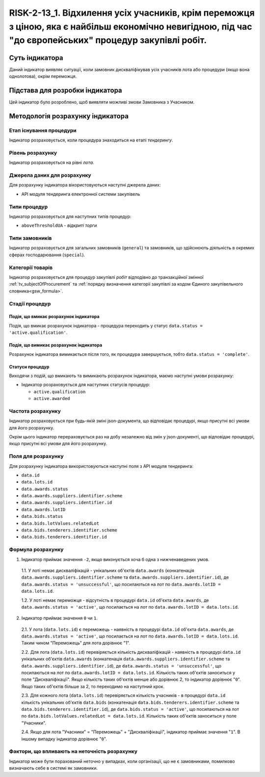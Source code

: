 ﻿=======================================================================================
RISK-2-13_1. Відхилення усіх учасників, крім переможця з ціною, яка є найбільш економічно невигідною, під час "до європейських" процедур закупівлі робіт.
=======================================================================================

***************
Суть індикатора
***************

Даний індикатор виявляє ситуації, коли замовник дискваліфікував усіх учасників лота або процедури (якщо вона однолотова), окрім переможця.


********************************
Підстава для розробки індикатора
********************************

Цей індикатор було розроблено, щоб виявляти можливі змови Замовника з Учасником.

*********************************
Методологія розрахунку індикатора
*********************************

Етап існування процедури
========================
Індикатор розраховується, коли процедура знаходиться на етапі *тендерингу*.


Рівень розрахунку
=================
Індикатор розраховується на рівні *лота*.

Джерела даних для розрахунку
============================

Для розрахунку індикатора вікористовуються наступні джерела даних:

- API модуля тендеринга електронної системи закупівель

Типи процедур
=============

Індикатор розраховується для наступних типів процедур:

- ``aboveThresholdUA`` - *відкриті торги*

Типи замовників
===============

Індикатор розраховується для загальних замовників (``general``) та замовників, що здійснюють діяльність в окремих сферах господарювання (``special``).


Категорії товарів
=================

Індикатор розраховується для процедур закупівлі *робіт* відподівно до транзакційної змінної :ref:`tv_subjectOfProcurement` та :ref:`порядку визначення категоріі закупівлі за кодом Єдиного закупівельного словника<gsw_formula>`.

Стадії процедур
===============

Подія, що вмикає розрахунок індикатора
--------------------------------------
Подія, що вмикає розрахунок індикатора - процедура переходить у статус ``data.status = 'active.qualification'``.


Подія, що вимикає розрахунок індикатора
---------------------------------------
Розрахунок індикатора вимикається після того, як процедура завершується, тобто ``data.status = 'complete'``.


Статуси процедур
----------------

Виходячи з подій, що вмикають та вимикають розрахунок індикатора, маємо наступні умови розрахунку:

- Індикатор розраховується для наступних статусів процедур:
  
  - ``active.qualification``
  
  - ``active.awarded``

Частота розрахунку
==================

Індикатор розраховується при будь-якій зміні json-документа, що відповідає процедурі, якщо присутні всі умови для його розрахунку.

Окрім цього індикатор перераховується раз на добу незалежно від змін у json-документі, що відповідає процедурі, якщо присутні всі умови для його розрахунку.

Поля для розрахунку
===================

Для розрахунку індикатора використовуються наступні поля з API модуля тендеринга:

- ``data.id``

- ``data.lots.id``

- ``data.awards.status``

- ``data.awards.suppliers.identifier.scheme``

- ``data.awards.suppliers.identifier.id``

- ``data.awards.lotID``

- ``data.bids.status``

- ``data.bids.lotValues.relatedLot``

- ``data.bids.tenderers.identifier.scheme``

- ``data.bids.tenderers.identifier.id``


Формула розрахунку
==================

1. Індикатор приймає значення ``-2``, якщо виконується хоча б одна з нижченаведених умов.

  1.1. У лоті немає дискваліфікацій - унікальних об'єктів ``data.awards`` (конкатенація ``data.awards.suppliers.identifier.scheme`` та ``data.awards.suppliers.identifier.id``), де  ``data.awards.status = 'unsuccessful'``, що посилаються на лот по ``data.awards.lotID = data.lots.id``.
  
  1.2. У лоті немає переможця - відсутність в процедурі ``data.id`` об'єкта ``data.awards``, де  ``data.awards.status = 'active'``, що посилається на лот по ``data.awards.lotID = data.lots.id``.
  
2. Індикатор приймає значення ``0`` чи ``1``.

  2.1. У лота (``data.lots.id``) є переможець - наявність в процедурі ``data.id`` об'єкта ``data.awards``, де  ``data.awards.status = 'active'``, що посилається на лот по ``data.awards.lotID = data.lots.id``. Таким чином "Переможець" для лота дорівнює "1".

  2.2. Для лота (``data.lots.id``) перевіряється кількість дискваліфікацій - наявність в процедурі ``data.id`` унікальних об'єктів ``data.awards`` (конкатенація ``data.awards.suppliers.identifier.scheme`` та ``data.awards.suppliers.identifier.id``), де  ``data.awards.status = 'unsuccessful'``, що посилаються на лот по ``data.awards.lotID = data.lots.id``. Кількість таких об'єктів заноситься у поле "Дискваліфікації". Якщо кількість таких об'єктів менше або дорівнює 2, то індикатор дорівнює "``0``".  Якщо таких об'єктів більше за 2, то переходимо на наступний крок.
  
  2.3. Для кожного лота (``data.lots.id``) перевіряється кількість учасників - в процедурі ``data.id`` кількість унікальних об'єктів ``data.bids`` (конкатенація ``data.bids.tenderers.identifier.scheme`` та ``data.bids.tenderers.identifier.id``), де  ``data.bids.status = 'active'``, що посилаються на лот по ``data.bids.lotValues.relatedLot = data.lots.id``. Кількість таких об'єктів заноситься у поле "Учасники".

  2.4. Якщо для лота "Учасники" = "Переможець" + "Дискваліфікації", індикатор приймає значення "``1``". В іншому випадку індикатор дорівнює "``0``".


Фактори, що впливають на неточність розрахунку
==============================================

Індикатор може бути порахований неточно у випадках, коли організації, що не є замовниками, помилково визначають себе в системі як замовники.

